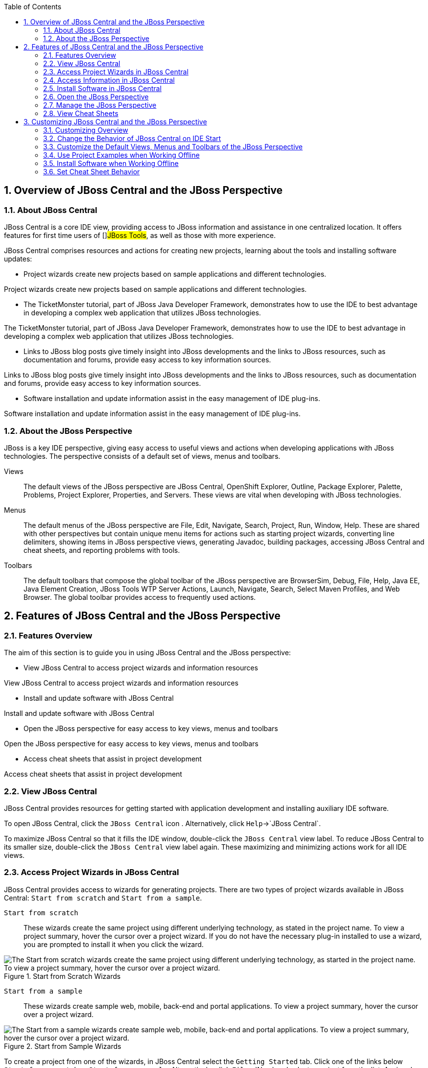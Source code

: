 :numbered:
:doctype: book
:toc: left
:icons: font


[[sect-overview-of-jboss-central-and-the-jboss-perspective]]
== Overview of JBoss Central and the JBoss Perspective

[[about-jboss-central]]
=== About JBoss Central


JBoss Central is a core IDE view, providing access to JBoss information and assistance in one centralized location.
It offers features for first time users of []##JBoss Tools##, as well as those with more experience.



JBoss Central comprises resources and actions for creating new projects, learning about the tools and installing software updates: 


* Project wizards create new projects based on sample applications and different technologies.


Project wizards create new projects based on sample applications and different technologies.

* The TicketMonster tutorial, part of JBoss Java Developer Framework, demonstrates how to use the IDE to best advantage in developing a complex web application that utilizes JBoss technologies.


The TicketMonster tutorial, part of JBoss Java Developer Framework, demonstrates how to use the IDE to best advantage in developing a complex web application that utilizes JBoss technologies.

* Links to JBoss blog posts give timely insight into JBoss developments and the links to JBoss resources, such as documentation and forums, provide easy access to key information sources.


Links to JBoss blog posts give timely insight into JBoss developments and the links to JBoss resources, such as documentation and forums, provide easy access to key information sources.

* Software installation and update information assist in the easy management of IDE plug-ins.


Software installation and update information assist in the easy management of IDE plug-ins.



[[about-the-jboss-perspective]]
=== About the JBoss Perspective


JBoss is a key IDE perspective, giving easy access to useful views and actions when developing applications with JBoss technologies.
The perspective consists of a default set of views, menus and toolbars.



Views;;
  
  The default views of the JBoss perspective are JBoss Central, OpenShift Explorer, Outline, Package Explorer, Palette, Problems, Project Explorer, Properties, and Servers.
  These views are vital when developing with JBoss technologies.

Menus;;
  
  The default menus of the JBoss perspective are File, Edit, Navigate, Search, Project, Run, Window, Help.
  These are shared with other perspectives but contain unique menu items for actions such as starting project wizards, converting line delimiters, showing items in JBoss perspective views, generating Javadoc, building packages, accessing JBoss Central and cheat sheets, and reporting problems with tools.

Toolbars;;
  
  The default toolbars that compose the global toolbar of the JBoss perspective are BrowserSim, Debug, File, Help, Java EE, Java Element Creation, JBoss Tools WTP Server Actions, Launch, Navigate, Search, Select Maven Profiles, and Web Browser.
  The global toolbar provides access to frequently used actions.

[[sect-features-of-jboss-central-and-the-jboss-perspective]]
== Features of JBoss Central and the JBoss Perspective

[[features-overview]]
=== Features Overview


The aim of this section is to guide you in using JBoss Central and the JBoss perspective:


* View JBoss Central to access project wizards and information resources


View JBoss Central to access project wizards and information resources

* Install and update software with JBoss Central


Install and update software with JBoss Central

* Open the JBoss perspective for easy access to key views, menus and toolbars


Open the JBoss perspective for easy access to key views, menus and toolbars

* Access cheat sheets that assist in project development


Access cheat sheets that assist in project development


[[view-jboss-central]]
=== View JBoss Central


JBoss Central provides resources for getting started with application development and installing auxiliary IDE software.



To open JBoss Central, click the `JBoss Central` icon 
image:images/3989.png[""].
Alternatively, click `Help`&rarr;`JBoss Central`.



To maximize JBoss Central so that it fills the IDE window, double-click the `JBoss Central` view label.
To reduce JBoss Central to its smaller size, double-click the `JBoss Central` view label again.
These maximizing and minimizing actions work for all IDE views.


[[access-project-wizards-in-jboss-central]]
=== Access Project Wizards in JBoss Central


JBoss Central provides access to wizards for generating projects.
There are two types of project wizards available in JBoss Central: `Start from scratch` and `Start from a sample`.



`Start from scratch`;;
  
  These wizards create the same project using different underlying technology, as stated in the project name.
  To view a project summary, hover the cursor over a project wizard.
  If you do not have the necessary plug-in installed to use a wizard, you are prompted to install it when you click the wizard.

.Start from Scratch Wizards
image::images/3963.png["The Start from scratch wizards create the same project using different underlying technology, as started in the project name. To view a project summary, hover the cursor over a project wizard."]
`Start from a sample`;;
  
  These wizards create sample web, mobile, back-end and portal applications.
  To view a project summary, hover the cursor over a project wizard.

.Start from Sample Wizards
image::images/4347.png["The Start from a sample wizards create sample web, mobile, back-end and portal applications. To view a project summary, hover the cursor over a project wizard."]

To create a project from one of the wizards, in JBoss Central select the `Getting Started` tab.
Click one of the links below `Start from scratch` or `Start from a sample`.
Alternatively, click `File`&rarr;`New` and select a project from the list.
A wizard opens to guide you through the process of creating the project.



Additionally, access is provided to the comprehensive TicketMonster tutorial, part of JBoss Developer Framework.
The tutorial guides you through developing a complex web application utilizing JBoss technologies from within the IDE. To view the tutorial, in JBoss Central select the `Getting Started` tab and click the `TicketMonster` link.
The JBoss Developer Framework website opens in the default IDE browser.


.Access the TicketMonster Tutorial
image::images/3958.png["Access is provided to the comprehensive TicketMonster tutorial, part of JBoss Developer Framework. The tutorial guides you through developing a complex web application utilizing JBoss technologies from within the IDE. To view the tutorial, in JBoss Central select the Getting Started tab and click the TicketMonster link."]
[[access-information-in-jboss-central]]
=== Access Information in JBoss Central


JBoss Central provides easy access to JBoss and developer information.
Each of the information sources listed below are web-based and, depending on the IDE default browser setting, clicking on links results in an internal or external browser window opening.



View the JBoss []##Tools## website;;
  
  In JBoss Central, click the []##`JBoss Tools Home`## icon 
  image:images/3975.png[""].

View the latest JBoss developments;;
  
  In JBoss Central, select the `Getting Started` tab and click the links under `JBoss Buzz`.
  To see previews of the blog posts, hover the cursor over these links.
  To view a complete list of JBoss blog posts, click the `JBoss Buzz` button 
  image:images/4272.png[""].
  JBoss blog posts are available to follow as RSS feeds or with Twitter.
  To review these options, click the `News` or `Twitter` icons.

.JBoss Buzz
image::images/4228.png["In JBoss Central, select the Getting Started tab and click the links under JBoss Buzz. To see previews of the blog posts, hover the cursor over these links. To view a complete list of JBoss blog posts, click the JBoss Buzz button."]
View JBoss developer information sources;;
  
  In JBoss Central, select the `Getting Started` tab and click the links under `Other resources`.
  These links provide access to videos, documentation and forums.

.Other Resources
image::images/3966.png["In JBoss Central, select the Getting Started tab and click the links under Other resources."]
Search the JBoss Community website;;
  
  In JBoss Central, click the arrow next to the search box and select `Search JBoss Community`.
  In the search field, enter the search terms.

.Search the JBoss Community Website
image::images/3961.png["In JBoss Central, click the arrow next to the search box and select Search JBoss Community. In the search field, enter the search terms."]
NOTE: 
To change the default IDE browser, click `Window`&rarr;`Web Browser` and select a browser from the listed options.


[[install-software-in-jboss-central]]
=== Install Software in JBoss Central


JBoss Central enables you to install and update a range of IDE plug-ins.
The available plug-ins comprise JBoss and third-party plug-ins that have been specifically tested for use with the IDE. These plug-ins include ones for mobile and web development, source control management, utilities and Maven.



For all actions listed below, open JBoss Central and select the `Software/Update` tab.



View available software;;
  
  The available software is listed in the table.
  To refresh the list of available plug-ins, click the `Refresh` icon 
  image:images/3969.png[""].

View installed plug-ins;;
  
  Select the `Show Installed` check box.
  The installed plug-ins are listed in the table as disabled.

.`Show Installed` Check Box Selected and Installed Plug-ins Listed as Disabled
image::images/4346.png["To view installed plug-ins, select the Show Installed check box. The installed plug-ins are listed in the table as disabled."]
Install available software;;
  
  In the `Find` field, type the name of the software or scroll through the list to locate it.
  Select the check box corresponding to the software you want to install and click `Install` or click the `Install` icon 
  image:images/3979.png[""].

.Find and Install Software
image::images/4270.png["In the Find field, type the name of the software or scroll through the list to locate it. Select the check box corresponding to the software you want to install and click Install or click the Install icon."]
Check for software updates;;
  
  Click the `Check for Updates` icon 
  image:images/3957.png[""].
  The `Contacting Software Sites` window opens and reports the progress of checking.
  Once checking is complete, a prompt informs you of any new software found.
  Click `OK` to close the prompt.

.Information Window Showing No Updates Found
image::images/3974.png["The Contacting Software Sites window opens and reports the progress of checking. Once checking is complete, a prompt informs you of any new software found. Click OK to close the prompt."]
[[open-the-jboss-perspective]]
=== Open the JBoss Perspective


The JBoss perspective provides a default set of views, menus and toolbars to assist with common tasks associated with developing applications that use JBoss technologies.



To open the JBoss perspective, click `Window`&rarr;`Open Perspective`&rarr;`Other`.
From the list of available perspectives, select `JBoss` and click `OK`.
The views associated with the JBoss perspective open and menus and toolbars change as appropriate.


.Select `JBoss` in the `Open Perspective` Window
image::images/3973.png["To open the JBoss perspective, click WindowOpen PerspectiveOther. From the list of available perspectives, select JBoss and click OK."]
[[manage-the-jboss-perspective]]
=== Manage the JBoss Perspective


There are a number of actions provided by the IDE for managing perspectives, including the JBoss perspective.



Reset the JBoss perspective;;
  
  Click `Window`&rarr;`Reset Perspective`.
  At the prompt asking if you want to reset the current JBoss perspective to its default settings, click `Yes`.
  This action resets the views to their original size and position and reverts the contents of menus and toolbars to their original listings.

Switch to the JBoss perspective;;
  
  Click the `JBoss` icon 
  image:images/3976.png[""].
  Alternatively, to view a list of open perspectives, click `Window`&rarr;`Navigation`&rarr;`Next Perspective` or press and hold `Ctrl` and press `F8`.
  From the list of perspectives, select the JBoss perspective or press `F8` repeatedly until the JBoss perspective is selected.
  This action is useful if you are using multiple perspectives.

Close the JBoss perspective;;
  
  Click `Window`&rarr;`Close Perspective`.

[[view-cheat-sheets]]
=== View Cheat Sheets


Typically, cheat sheets contain detailed information about projects, with step by step guidance and explanations for how to create and deploy applications.
JBoss Central and the JBoss perspective provide actions to make the cheat sheets that accompany projects easier to access and view.



A cheat sheet contained in a project is automatically opened in the `Cheat Sheets` view when the project is imported into the workspace with `File`&rarr;`Import`.


.Cheat Sheet Open in Cheat Sheets View
image::images/3988.png["A cheat sheet contained in a project is automatically opened in the Cheat Sheets view when the project is imported into the workspace with FileImport."]

To open a cheat sheet manually, in the `Project Explorer` view right-click the project name or a cheat sheet file and click `Open In Cheat Sheets View`.
Alternatively, click `Help`&rarr;`Cheat Sheets`, click `Select a cheat sheet from a file` and type the location of the file in the field or click `Browse` to navigate to the file.
Click `OK` to close the window.
The cheat sheet opens in the `Cheat Sheets` view.


NOTE: 
If the cheat sheet file name begins with dot, it may not be automatically visible in the `Project Explorer` view.
To change the viewing preferences of the `Project Explorer` view, click the `View Menu` icon and click `Customize View`.
In the `Filters` tab, clear the `.* resources` check box and click `OK`.


[[sect-customizing-jboss-central-and-the-jboss-perspective]]
== Customizing JBoss Central and the JBoss Perspective

[[customizing-overview6]]
=== Customizing Overview


The aim of this section is to guide you in customizing JBoss Central and the JBoss perspective:


* Make JBoss Central visible when the IDE starts


Make JBoss Central visible when the IDE starts

* Customize the views, menus and toolbars of the JBoss perspective


Customize the views, menus and toolbars of the JBoss perspective

* Enable offline availability of JBoss Central elements, such as project examples and auxiliary plug-ins


Enable offline availability of JBoss Central elements, such as project examples and auxiliary plug-ins

* Specify the default IDE behavior for cheat sheets


Specify the default IDE behavior for cheat sheets


[[change-the-behavior-of-jboss-central-on-ide-start]]
=== Change the Behavior of JBoss Central on IDE Start


JBoss Central is set by default to show when the IDE starts but you can customize this behavior.



To change the behavior, in JBoss Central select or clear the `Show on Startup` check box as appropriate.


.Show on Startup Check Box
image::images/3959.png["JBoss Central is set by default to show when the IDE starts but you can customize this behavior. To change the behavior, in JBoss Central select or clear the Show on Startup check box as appropriate."]

Alternatively, in JBoss Central click the `Preferences` icon 
image:images/3971.png[""] or click `Window`&rarr;`Preferences`.
In both cases, expand `JBoss Tools` and select `JBoss Central`.
Select or clear the `Show JBoss Central on Startup` check box as appropriate.
Click `Apply` and click `OK` to close the `Preferences` window.


.Set JBoss Central Behavior in JBoss Central Pane of Preferences Window
image::images/3970.png["In JBoss Central, click the Preferences icon or click WindowPreferences. In both cases, expand JBoss Tools and select JBoss Central. Select or clear the Show JBoss Central on Startup check box as appropriate. Click Apply and click OK to close the Preferences window."]
[[customize-the-default-views-menus-and-toolbars-of-the-jboss-perspective]]
=== Customize the Default Views, Menus and Toolbars of the JBoss Perspective


You can customize the views, menus and toolbars displayed by the JBoss perspective, as with any perspective.



For all actions listed below, ensure the JBoss perspective is the current perspective.



Customize views;;
  
  Open or close views as desired and click `Window`&rarr;`Save Perspective As`.
  From the `Existing Perspectives` list, select `JBoss` and click `OK`.
  At the prompt asking if you want to overwrite the existing JBoss perspective, click `Yes`.

.Save Perspective As Window
image::images/3964.png["Open or close tabs as desired and click WindowSave Perspective As. From the Existing Perspectives list, select JBoss and click OK."]
Customize menu and toolbar elements;;
  
  Click `Window`&rarr;`Customize Perspective`.
  In the `Tool Bar Visibility` tab, select or clear the check boxes corresponding to the individual toolbars and icons visible in the global toolbar of the JBoss perspective as appropriate.
  In the `Menu Visibility` tab, select or clear the check boxes corresponding to the menus and menu items visible in the JBoss perspective as appropriate.
  Disabled items in the `Tool Bar Visibility` and `Menu Visibility` tabs can be activated in the `Command Groups Availability` tab.
  Click `OK` to save any changes and close the window.

.`Tool Bar Visibility` Tab in Customize Perspective Window
image::images/3986.png["Click WindowCustomize Perspective. In the Tool Bar Visibility tab, select or clear the check boxes corresponding to the individual toolbars and icons visible in the global toolbar of the JBoss perspective as appropriate. Click OK to save any changes and close the window."]
Reorder the individual toolbars comprising the global toolbar;;
  
  Click the vertical dashed line indicating the beginning of an individual toolbar and drag the toolbar to its new location in the global toolbar.

.Select and Drag a Toolbar to Reorder the Global Toolbar
image::images/3968.png["Click the vertical dashed line indicating the beginning of an individual toolbar and drag the toolbar to its new location in the global toolbar."]
Revert all perspective customizations;;
  
  Click `Window`&rarr;`Reset Perspective`.
  At the prompt asking if you want to reset the JBoss perspective to its saved state, select the `Also discard perspective's customization` check box and click `Yes`.

.Revert Perspective Window
image::images/3967.png["Click WindowReset Perspective. At the prompt asking if you want to reset the JBoss perspective to its saved state, select the Also discard perspective's customization check box and click Yes."]
[[use-project-examples-when-working-offline]]
=== Use Project Examples when Working Offline


When a project wizard in JBoss Central is used, the IDE searches online repositories for the most recent versions of project dependencies.
JBoss Central enables you to create a cache of the necessary project dependencies when you are online so that you can still use the project wizards offline.
As detailed below, this is achieved by first creating the cache and then informing the IDE to use that cache.


IMPORTANT: 
Groovy must be installed and configured as stated in the Groovy documentation.
For more information, see http://groovy.codehaus.org/Installing+Groovy[] at the Groovy website.


IMPORTANT: 
Maven must be correctly configured for all of the project wizards before the cache script is run.
[]##The JBoss Public Maven repository## must be specified in [file]`settings.xml`.



To create the cache, click `Window`&rarr;`Preferences`.
Expand `JBoss Tools`&rarr;`Project Examples` and select `Offline Support`.
To run the cache generating script, click `Copy to Clipboard` and paste the selected text on a command line outside the IDE. The script downloads and builds all of the project examples in a new directory [file]`offline`.
The script may take some time to complete.



Once the cache is generated, copy [file]`offline/.jbosstools/cache` to the directory where you want to keep the project examples cache.
Copy the contents of [file]`offline/.m2/repository` to your local maven repository.



To inform the IDE to use the generated project examples cache, click `Window`&rarr;`Preferences`.
Expand `JBoss Tools`&rarr;`Project Examples` and select `Offline Support`.
Select the `Enable offline mode for project examples` check box.
Ensure the correct cache location is specified in the `Offline directory` field.
Click `Apply` and click `OK` to close the `Preferences` window.


.Offline Mode Enabled for JBoss Central Project Examples
image::images/4271.png["To inform the IDE to use the generated project examples cache, click WindowPreferences. Expand JBoss ToolsProject Examples and select Offline Support. Select the Enable offline mode for project examples check box. Ensure the correct cache location is specified in the Offline directory field. Click Apply and click OK to close the Preferences window."]
[[install-software-when-working-offline]]
=== Install Software when Working Offline


You can install the JBoss and third-party plug-ins listed in JBoss Central in offline mode using the JBoss Central [file]`.zip` file, as detailed below.
This feature is useful if you regularly work offline or if you are installing these auxiliary plug-ins in a number of JBoss&nbsp;Developer&nbsp;Studio installations as it removes the need to repeatedly download the same plug-ins.



Note that the JBoss Central [file]`.zip` file is a snapshot of the plug-ins at the time of the given JBoss&nbsp;Developer&nbsp;Studio release and updated versions of the plug-ins must be installed from JBoss Central in online mode.


[]

NOTE: 
To install JBoss and third-party plug-ins in offline mode, you must first download the JBoss Central [file]`.zip` file.
[]##You can download the JBoss Central [file]`.zip` file from http://download.jboss.org/jbosstools/targetplatforms/jbtcentraltarget/[] on the JBoss Tools website.##

* Click `Help`&rarr;`Install New Software`.


Click `Help`&rarr;`Install New Software`.

* In the `Work with` field, enter the path of the JBoss Central [file]`.zip` file.
  Alternatively, click `Add` and click `Archive` to locate the file.


In the `Work with` field, enter the path of the JBoss Central [file]`.zip` file.
Alternatively, click `Add` and click `Archive` to locate the file.

* Clear the `Group items by category` check box.
  This action makes the contents of the JBoss Central [file]`.zip` file visible in the table of components.


Clear the `Group items by category` check box.
This action makes the contents of the JBoss Central [file]`.zip` file visible in the table of components.

* From the table of components, select the software to be installed and click `Next`.


From the table of components, select the software to be installed and click `Next`.

* Review the details of the items listed for install and click `Next`.


Review the details of the items listed for install and click `Next`.

* After reading and agreeing to the license(s), click `I accept the terms of the license agreement(s)` and click `Finish`.
  The `Installing Software` window opens and reports the progress of the installation.


After reading and agreeing to the license(s), click `I accept the terms of the license agreement(s)` and click `Finish`.
The `Installing Software` window opens and reports the progress of the installation.

* During the installation process you may receive warnings about installing unsigned content.
  If this is the case, review the details of the content and if satisfied click `OK` to continue with the installation.


During the installation process you may receive warnings about installing unsigned content.
If this is the case, review the details of the content and if satisfied click `OK` to continue with the installation.

* Once installing is complete, you are prompted to restart the IDE. Click `Yes` to restart now and `No` if you need to save any unsaved changes to open projects.
  Note that changes do not take effect until the IDE is restarted.


Once installing is complete, you are prompted to restart the IDE. Click `Yes` to restart now and `No` if you need to save any unsaved changes to open projects.
Note that changes do not take effect until the IDE is restarted.


[[set-cheat-sheet-behavior]]
=== Set Cheat Sheet Behavior


You can specify the default action the IDE is to take when finding cheat sheets in projects that it is importing.
The available options include always or never showing cheat sheets or the IDE prompting for which action to take for each import.



To customize the action, click `Window`&rarr;`Preferences`.
Expand `JBoss Tools` and select `Project Examples`.
From the `Show included cheat sheet(s) when importing a project` list, click one of the options.
Click `Apply` and click `OK` to close the window.


.Set Cheat Sheet Behavior in Project Examples Pane of Preferences Window
image::images/4269.png["To customize the behavior, click WindowPreferences. Expand JBoss Tools and select Project Examples. From the Show included cheat sheet(s) when importing a project list, click one of the options. Click Apply and click OK to close the window."]
